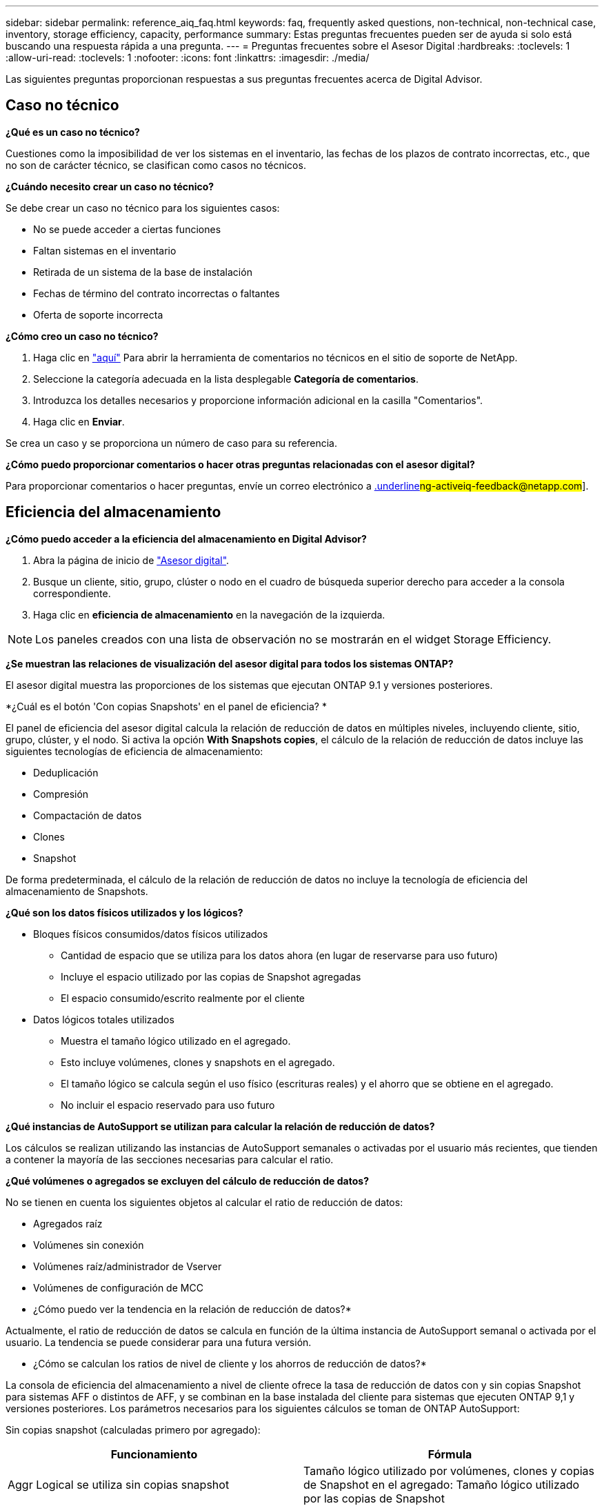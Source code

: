 ---
sidebar: sidebar 
permalink: reference_aiq_faq.html 
keywords: faq, frequently asked questions, non-technical, non-technical case, inventory, storage efficiency, capacity, performance 
summary: Estas preguntas frecuentes pueden ser de ayuda si solo está buscando una respuesta rápida a una pregunta. 
---
= Preguntas frecuentes sobre el Asesor Digital
:hardbreaks:
:toclevels: 1
:allow-uri-read: 
:toclevels: 1
:nofooter: 
:icons: font
:linkattrs: 
:imagesdir: ./media/


[role="lead"]
Las siguientes preguntas proporcionan respuestas a sus preguntas frecuentes acerca de Digital Advisor.



== Caso no técnico

*¿Qué es un caso no técnico?*

Cuestiones como la imposibilidad de ver los sistemas en el inventario, las fechas de los plazos de contrato incorrectas, etc., que no son de carácter técnico, se clasifican como casos no técnicos.

*¿Cuándo necesito crear un caso no técnico?*

Se debe crear un caso no técnico para los siguientes casos:

* No se puede acceder a ciertas funciones
* Faltan sistemas en el inventario
* Retirada de un sistema de la base de instalación
* Fechas de término del contrato incorrectas o faltantes
* Oferta de soporte incorrecta


*¿Cómo creo un caso no técnico?*

. Haga clic en link:https://mysupport.netapp.com/site/help["aquí"^] Para abrir la herramienta de comentarios no técnicos en el sitio de soporte de NetApp.
. Seleccione la categoría adecuada en la lista desplegable *Categoría de comentarios*.
. Introduzca los detalles necesarios y proporcione información adicional en la casilla "Comentarios".
. Haga clic en *Enviar*.


Se crea un caso y se proporciona un número de caso para su referencia.

*¿Cómo puedo proporcionar comentarios o hacer otras preguntas relacionadas con el asesor digital?*

Para proporcionar comentarios o hacer preguntas, envíe un correo electrónico a mailto:ng-activeiq-feedback@netapp.com[.underline]#ng-activeiq-feedback@netapp.com#].



== Eficiencia del almacenamiento

*¿Cómo puedo acceder a la eficiencia del almacenamiento en Digital Advisor?*

. Abra la página de inicio de link:https://activeiq.netapp.com/?source=onlinedocs["Asesor digital"^].
. Busque un cliente, sitio, grupo, clúster o nodo en el cuadro de búsqueda superior derecho para acceder a la consola correspondiente.
. Haga clic en *eficiencia de almacenamiento* en la navegación de la izquierda.



NOTE: Los paneles creados con una lista de observación no se mostrarán en el widget Storage Efficiency.

*¿Se muestran las relaciones de visualización del asesor digital para todos los sistemas ONTAP?*

El asesor digital muestra las proporciones de los sistemas que ejecutan ONTAP 9.1 y versiones posteriores.

*¿Cuál es el botón 'Con copias Snapshots' en el panel de eficiencia? *

El panel de eficiencia del asesor digital calcula la relación de reducción de datos en múltiples niveles, incluyendo cliente, sitio, grupo, clúster, y el nodo. Si activa la opción *With Snapshots copies*, el cálculo de la relación de reducción de datos incluye las siguientes tecnologías de eficiencia de almacenamiento:

* Deduplicación
* Compresión
* Compactación de datos
* Clones
* Snapshot


De forma predeterminada, el cálculo de la relación de reducción de datos no incluye la tecnología de eficiencia del almacenamiento de Snapshots.

*¿Qué son los datos físicos utilizados y los lógicos?*

* Bloques físicos consumidos/datos físicos utilizados
+
** Cantidad de espacio que se utiliza para los datos ahora (en lugar de reservarse para uso futuro)
** Incluye el espacio utilizado por las copias de Snapshot agregadas
** El espacio consumido/escrito realmente por el cliente


* Datos lógicos totales utilizados
+
** Muestra el tamaño lógico utilizado en el agregado.
** Esto incluye volúmenes, clones y snapshots en el agregado.
** El tamaño lógico se calcula según el uso físico (escrituras reales) y el ahorro que se obtiene en el agregado.
** No incluir el espacio reservado para uso futuro




*¿Qué instancias de AutoSupport se utilizan para calcular la relación de reducción de datos?*

Los cálculos se realizan utilizando las instancias de AutoSupport semanales o activadas por el usuario más recientes, que tienden a contener la mayoría de las secciones necesarias para calcular el ratio.

*¿Qué volúmenes o agregados se excluyen del cálculo de reducción de datos?*

No se tienen en cuenta los siguientes objetos al calcular el ratio de reducción de datos:

* Agregados raíz
* Volúmenes sin conexión
* Volúmenes raíz/administrador de Vserver
* Volúmenes de configuración de MCC


* ¿Cómo puedo ver la tendencia en la relación de reducción de datos?*

Actualmente, el ratio de reducción de datos se calcula en función de la última instancia de AutoSupport semanal o activada por el usuario. La tendencia se puede considerar para una futura versión.

* ¿Cómo se calculan los ratios de nivel de cliente y los ahorros de reducción de datos?*

La consola de eficiencia del almacenamiento a nivel de cliente ofrece la tasa de reducción de datos con y sin copias Snapshot para sistemas AFF o distintos de AFF, y se combinan en la base instalada del cliente para sistemas que ejecuten ONTAP 9,1 y versiones posteriores. Los parámetros necesarios para los siguientes cálculos se toman de ONTAP AutoSupport:

Sin copias snapshot (calculadas primero por agregado):

|===
| *Funcionamiento* | *Fórmula* 


| Aggr Logical se utiliza sin copias snapshot | Tamaño lógico utilizado por volúmenes, clones y copias de Snapshot en el agregado: Tamaño lógico utilizado por las copias de Snapshot 


| Agrupación física utilizada sin copias snapshot | Físico total usado (tamaño físico utilizado por las copias snapshot/Ratio de reducción de datos agregados) 


| Ratio de eficiencia de clientes sin copias Snapshot | SUM [Aggr Logical used without snapshot copies for all aggregates and for all nodes of a customer] / Sum [Aggr Physical used without snapshot copies for all aggregates and for all nodes of a customer] : 1 
|===
Con copias Snapshot:

|===
| *Funcionamiento* | *Fórmula* 


| Tamaño lógico del cliente con copias Snapshot | Suma [Tamaño lógico utilizado por volúmenes, clones y copias snapshot de todos los agregados y de todos los nodos de un cliente] 


| Tamaño físico del cliente utilizado con las copias Snapshot | Suma [Tamaño físico total utilizado para todas las agrupaciones y todos los nodos de un cliente] 


| Ratio de eficiencia de clientes con copias Snapshot | Tamaño lógico del cliente con copias y clones Snapshot / Tamaño físico del cliente utilizado con copias y clones Snapshot : 1 
|===
Cálculos de tablas de eficiencia:

|===
| *Funcionamiento* | *Fórmula* 


| El espacio físico utilizado por el cliente | Suma de espacio físico utilizado por la agrupación para todas las agrupaciones y todos los nodos de un cliente 


| Tamaño lógico del cliente utilizado sin copias snapshot | Suma de tamaño lógico utilizado por volúmenes, clones y copias snapshot: Tamaño lógico utilizado por las copias snapshot para todos los agregados de todos los nodos de un cliente 


| Tamaño lógico del cliente utilizado con las copias de Snapshot | Suma de Tamaño lógico usado por volúmenes, clones y copias snapshot en el agregado de todos los agregados de todos los nodos de un cliente 


| Ahorro total de espacio | Espacio lógico total utilizado: Espacio físico total utilizado 


| Ahorro con la deduplicación | Suma de espacio ahorrado por deduplicación de volumen + espacio ahorrado por detección de patrones cero en línea de cada agregado de todos los nodos de un cliente 


| Ahorros en compresión | Suma de espacio ahorrado por compresión de volumen de cada agregado de todos los nodos de un cliente 


| Ahorro de compactación (para ONTAP 9.1) | Suma de espacio ahorrado por compactación agregada de cada agregado de todos los nodos de un cliente 


| Ahorro de compactación (para ONTAP 9.2 y versiones posteriores) | Suma de espacio ahorrado por reducción de datos agregada de cada agregado de todos los nodos de un cliente 


| Ahorro de FlexClone | Suma de (tamaño lógico utilizado por los volúmenes FlexClone, tamaño físico utilizado por los volúmenes FlexClone) de cada agregado de todos los nodos de un cliente 


| Copias Snapshot Backup Ahorro | Suma de (tamaño lógico utilizado por las copias snapshot - Tamaño físico utilizado por las copias snapshot) de todos los agregados de todos los nodos de un cliente 
|===
* ¿Por qué agregar todos los ahorros individuales de reducción de datos no se suma al ahorro de reducción de datos? *

El ahorro de la reducción de datos se muestra en el panel de eficiencia del almacenamiento para volúmenes y niveles locales (agregados).  No puede añadir ahorros en el volumen ni agregados, puesto que ambos se producen en diferentes objetos de almacenamiento.

*¿Por qué la reducción de datos fue reportada como más alta o incorrecta antes de actualizar a ONTAP? *

La reducción de datos se muestra más alta cuando hay volúmenes de protección de datos en el nodo debido a un error en ONTAP. El problema se solucionó en ONTAP 9.3P11. La eficiencia de almacenamiento informa de valores correctos o inferiores cuando se actualiza desde versiones de ONTAP anteriores a 9.3P11 y cuando hay volúmenes de protección de datos en el nodo.



== Inventario

*¿Por qué no puedo encontrar ciertos sistemas en Digital Advisor? *
Es posible que no pueda buscar ciertos sistemas o verlos en la página de inventario debido a una de las siguientes razones:

* Los nuevos sistemas tardan más de un día en reflexionar en Digital Advisor cuando se han agregado o actualizado en SAP.
* Los sistemas son seguros y no está autorizado a ver los sistemas seguros.
* No tiene derecho a ver los sistemas.
* Los sistemas están inactivos, archivados o decomisionados en SAP.


Si no puede ver los sistemas por cualquier otro motivo, tiene consultas o desea solicitar acceso, link:https://mysupport.netapp.com/site/help["cree un caso no técnico"^]. Para obtener más información acerca del caso no técnico, haga clic en <<Caso no técnico,aquí.>>



== Capacidad

*¿Cómo se calculan las capacidades en el asesor digital?* las capacidades en el asesor digital se calculan para el clúster y el nodo, excluyendo la raíz e incluyendo copias Snapshot

|===
| *Capacidad* | *Calculado agregando cada agregado…* 


| Capacidad bruta | Todos los Phys (MB/bks) de “SYSCONFIG -R” 


| Capacidad utilizable | Kbytes (asignados) de "DF -A" 


| Capacidad utilizada (con reserva) | Se utiliza con “DF -A” 


| Capacidad disponible | Disp. De “DF -A” 


| Capacidad física (real) | Total físico utilizado de “AGGR-EFFICIENCY.XML” 


| Capacidad lógica (efectiva) | Tamaño lógico utilizado por volúmenes, clones y copias snapshot en el agregado de “AGGR-EFFICIENCY.XML” 
|===
*Para nivel local (agregado con copias Snapshot)*

|===
| *Capacidad* | *Calculado usando…* 


| Capacidad utilizable | Kbytes (asignados) de "DF -A" 


| Capacidad utilizada (con reserva) | Se utiliza con “DF -A” 


| Capacidad disponible | Disp. De “DF -A” 


| Capacidad física (real) | Total físico utilizado de “AGGR-EFFICIENCY.XML” 


| Capacidad lógica (efectiva) | Tamaño lógico utilizado por volúmenes, clones y copias snapshot en el agregado de “AGGR-EFFICIENCY.XML” 
|===
*Para volumen (volumen con copias Snapshot)*

|===


| *Capacidad* | *Calculado usando…* 


| Capacidad de un volumen | Tamaño del volumen de “VOLUME.XML” 


| Capacidad utilizada (con reserva) | Tamaño usado de "VOLUME.XML" 


| Capacidad disponible | Tamaño disponible de “VOLUME.XML” 


| Capacidad física (real) | Uso físico total de “vol STATUS -S” 


| Capacidad lógica (efectiva) | Tamaño lógico usado de “VOLUME.XML” 
|===
*¿Qué son la capacidad física (real), la capacidad lógica (efectiva) y la capacidad utilizada (con reserva)?*

* Bloques físicos consumidos/capacidad física utilizada (real)
+
** Cantidad de espacio que se utiliza para los datos ahora (en lugar de reservarse para uso futuro)
** Incluye el espacio utilizado por las copias de Snapshot agregadas
** El espacio consumido o escrito realmente por el cliente


* Datos lógicos (efectivos) utilizados
+
** Muestra el tamaño lógico utilizado en el agregado
** El agregado incluye volúmenes, clones y copias Snapshot.
** El tamaño lógico se calcula según el uso físico (escrituras reales) y el ahorro que se obtiene en el agregado.





NOTE: No incluye el espacio reservado para uso futuro.

* Capacidad total de datos usados/capacidad utilizada (con reserva)
+
** La suma de todo el espacio usado o reservado en el agregado por volúmenes, metadatos o copias de Snapshot





NOTE: Incluye espacio reservado para volúmenes de tipo de garantía de archivo o volumen. Incluye retardados, aggr blog, y metadatos además de las reservas. Se muestra como espacio utilizado hasta que se purguen los bloques libres retrasados. Una vez purgado, el espacio utilizado disminuye.

*¿Cómo se calcula el pronóstico de capacidad?* el pronóstico de capacidad utiliza datos de capacidad utilizada durante el último año para calcular la tasa media de crecimiento semanal de un sistema. A continuación, esta tasa de cambio en el uso del sistema se extrapolará a partir de la capacidad utilizada actual, para demostrar cómo se espera que la utilización del sistema cambie en los próximos 6 meses (suponiendo que la capacidad útil total siga siendo la misma).

*¿Por qué la capacidad utilizada añadida de cada volumen no coincide con la capacidad utilizada agregada a nivel de nodo?* la capacidad utilizada a nivel de nodo incluye espacio reservado por volúmenes, metadatos y copias Snapshot. También incluye espacio reservado para volúmenes: Tipo de garantía de archivo o volumen. Por lo tanto, es posible que ambos no coincidan.

*Son capacidades mostradas en Digital Advisor base 2 o base 10?* todas las capacidades mostradas en Digital Advisor son base 2 (dividir por 1024) y representan capacidades en GIB/TIB. Las soluciones de almacenamiento de ONTAP y otros productos de NetApp también muestran el uso de capacidad en la base 2.

Para StorageGRID, las capacidades se muestran en base 10 y la unidad de capacidad se expresa en TB.



== Miscelánea

*¿Por qué las características bajo ESTADO DE ALMACENAMIENTO en el panel de navegación izquierdo están deshabilitadas? *
La disponibilidad de las características bajo *ESTADO DEL ALMACENAMIENTO* depende del tipo y nivel del sistema. Por ejemplo, ClusterViewer está disponible para los sistemas ONTAP y Cloud Volumes ONTAP (CVO) a nivel de clúster y nodo. Puede pasar el ratón sobre el icono *i* junto a cada función para obtener información sobre los tipos y niveles de sistema aplicables.
